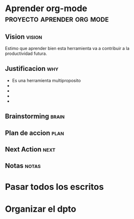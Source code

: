 
* Aprender org-mode				 :proyecto:aprender:org:mode:
** Vision							     :vision:
 Estimo que aprender bien esta herramienta va a contribuir a la
 productividad futura.

** Justificacion							:why:
 - Es una herramienta multiproposito
 - 
 - 
 - 
 - 
** Brainstorming						      :brain:
** Plan de accion						       :plan:
** Next Action							       :next:
** Notas							      :notas:


* Pasar todos los escritos

* Organizar el dpto
